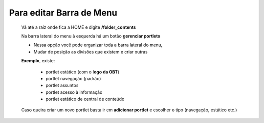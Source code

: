 Para editar Barra de Menu
=========================

	Vá até a raíz onde fica a HOME e digite **/folder_contents**
	  
	Na barra lateral do menu à esquerda há um botão **gerenciar portlets**

	* Nessa opção você pode organizar toda a barra lateral do menu,
	* Mudar de posição as divisões que existem e criar outras

	**Exemplo**, existe:

		* portlet estático (com o **logo da OBT**)
		* portlet navegação (padrão)
		* portlet assuntos
		* portlet acesso à informação
		* portlet estático de central de conteúdo

	
	Caso queira criar um novo portlet basta ir em **adicionar portlet** e escolher o tipo (navegação, estático etc.)
